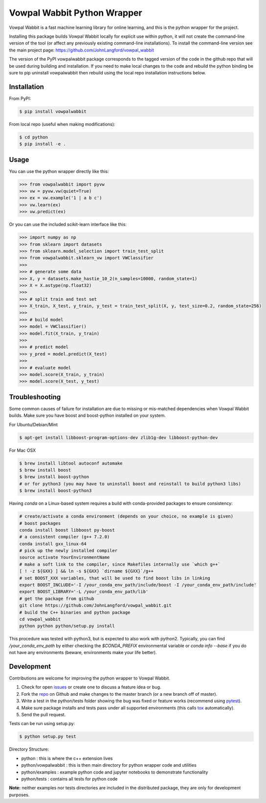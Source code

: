 Vowpal Wabbit Python Wrapper
============================

.. image:: https://badge.fury.io/py/vowpalwabbit.svg
    :alt: PyPI Package
    :target: https://pypi.python.org/pypi/vowpalwabbit
.. image:: https://travis-ci.org/JohnLangford/vowpal_wabbit.png
    :alt: Build Status
    :target: https://travis-ci.org/JohnLangford/vowpal_wabbit
.. image:: https://ci.appveyor.com/api/projects/status/github/JohnLangford/vowpal_wabbit?branch=master&svg=true
    :alt: Windows Build Status
    :target: https://ci.appveyor.com/project/JohnLangford/vowpal-wabbit
.. image:: https://coveralls.io/repos/github/JohnLangford/vowpal_wabbit/badge.svg
    :alt: Coverage
    :target: https://coveralls.io/r/JohnLangford/vowpal_wabbit

Vowpal Wabbit is a fast machine learning library for online learning, and this is the python wrapper for the project.

Installing this package builds Vowpal Wabbit locally for explicit use within python, it will not create the command-line version
of the tool (or affect any previously existing command-line installations).
To install the command-line version see the main project page: https://github.com/JohnLangford/vowpal_wabbit

The version of the PyPI vowpalwabbit package corresponds to the tagged version of the code in the github repo that will be used
during building and installation.
If you need to make local changes to the code and rebuild the python binding be sure to pip uninstall vowpalwabbit then rebuild
using the local repo installation instructions below.

Installation
------------

From PyPI:

.. code-block:: bash

    $ pip install vowpalwabbit

From local repo (useful when making modifications):

.. code-block::

    $ cd python
    $ pip install -e .

Usage
-----

You can use the python wrapper directly like this:

.. code-block:: python

    >>> from vowpalwabbit import pyvw
    >>> vw = pyvw.vw(quiet=True)
    >>> ex = vw.example('1 | a b c')
    >>> vw.learn(ex)
    >>> vw.predict(ex)

Or you can use the included scikit-learn interface like this:

.. code-block:: python

    >>> import numpy as np
    >>> from sklearn import datasets
    >>> from sklearn.model_selection import train_test_split
    >>> from vowpalwabbit.sklearn_vw import VWClassifier
    >>>
    >>> # generate some data
    >>> X, y = datasets.make_hastie_10_2(n_samples=10000, random_state=1)
    >>> X = X.astype(np.float32)
    >>>
    >>> # split train and test set
    >>> X_train, X_test, y_train, y_test = train_test_split(X, y, test_size=0.2, random_state=256)
    >>>
    >>> # build model
    >>> model = VWClassifier()
    >>> model.fit(X_train, y_train)
    >>>
    >>> # predict model
    >>> y_pred = model.predict(X_test)
    >>>
    >>> # evaluate model
    >>> model.score(X_train, y_train)
    >>> model.score(X_test, y_test)

Troubleshooting
---------------

Some common causes of failure for installation are due to missing or mis-matched dependencies when Vowpal Wabbit builds.
Make sure you have boost and boost-python installed on your system.

For Ubuntu/Debian/Mint

.. code-block:: bash

    $ apt-get install libboost-program-options-dev zlib1g-dev libboost-python-dev

For Mac OSX

.. code-block:: bash

    $ brew install libtool autoconf automake
    $ brew install boost
    $ brew install boost-python
    # or for python3 (you may have to uninstall boost and reinstall to build python3 libs)
    $ brew install boost-python3

Having `conda` on a Linux-based system requires a build with conda-provided packages to ensure consistency:

.. code-block:: bash

    # create/activate a conda environment (depends on your choice, no example is given)
    # boost packages
    conda install boost libboost py-boost
    # a consistent compiler (g++ 7.2.0)
    conda install gxx_linux-64
    # pick up the newly installed compiler
    source activate YourEnvironmentName
    # make a soft link to the compiler, since Makefiles internally use `which g++`
    [ ! -z ${GXX} ] && ln -s ${GXX} `dirname ${GXX}`/g++
    # set BOOST_XXX variables, that will be used to find boost libs in linking
    export BOOST_INCLUDE='-I /your_conda_env_path/include/boost -I /your_conda_env_path/include'
    export BOOST_LIBRARY='-L /your_conda_env_path/lib'
    # get the package from github
    git clone https://github.com/JohnLangford/vowpal_wabbit.git
    # build the C++ binaries and python package
    cd vowpal_wabbit
    python python python/setup.py install

This procedure was tested with python3, but is expected to also work with python2.
Typically, you can find `/your_conda_env_path` by either checking the `$CONDA_PREFIX` environmental variable
or `conda info --base` if you do not have any environments (beware, environments make your life better).

 
Development
-----------

Contributions are welcome for improving the python wrapper to Vowpal Wabbit.

1. Check for open issues_ or create one to discuss a feature idea or bug.
2. Fork the repo_ on Github and make changes to the master branch (or a new branch off of master).
3. Write a test in the python/tests folder showing the bug was fixed or feature works (recommend using pytest_).
4. Make sure package installs and tests pass under all supported environments (this calls tox_ automatically).
5. Send the pull request.

Tests can be run using setup.py:

.. code-block:: bash

    $ python setup.py test


Directory Structure:

* python : this is where the c++ extension lives
* python/vowpalwabbit : this is then main directory for python wrapper code and utilities
* python/examples : example python code and jupyter notebooks to demonstrate functionality
* python/tests : contains all tests for python code

**Note:** neither examples nor tests directories are included in the distributed package, they are only for development purposes.

.. _issues: https://github.com/JohnLangford/vowpal_wabbit/issues
.. _repo: https://github.com/JohnLangford/vowpal_wabbit
.. _pytest: http://pytest.org/latest/getting-started.html
.. _tox: https://tox.readthedocs.io/en/latest/index.html


